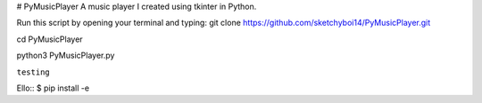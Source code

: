 # PyMusicPlayer
A music player I created using tkinter in Python.

Run this script by opening your terminal and typing: git clone https://github.com/sketchyboi14/PyMusicPlayer.git

cd PyMusicPlayer

python3 PyMusicPlayer.py

``testing``

Ello::
$ pip install -e
